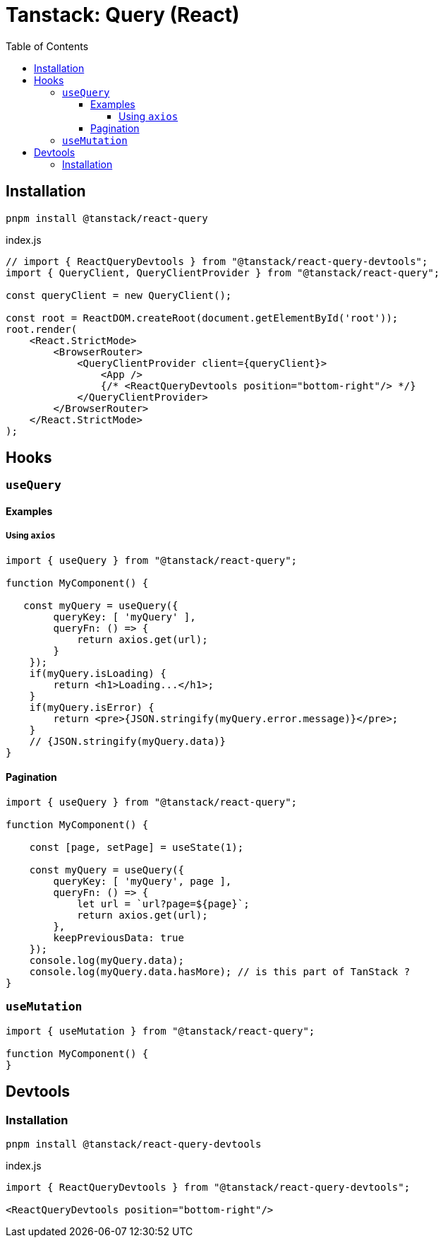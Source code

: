 = Tanstack: Query (React)
:toc: left
:toclevels: 8

== Installation

[source,bash]
----
pnpm install @tanstack/react-query
----

[source,javascript,title="index.js"]
----
// import { ReactQueryDevtools } from "@tanstack/react-query-devtools";
import { QueryClient, QueryClientProvider } from "@tanstack/react-query";

const queryClient = new QueryClient();

const root = ReactDOM.createRoot(document.getElementById('root'));
root.render(
    <React.StrictMode>
        <BrowserRouter>
            <QueryClientProvider client={queryClient}>
                <App />
                {/* <ReactQueryDevtools position="bottom-right"/> */}
            </QueryClientProvider>
        </BrowserRouter>
    </React.StrictMode>
);
----

== Hooks

=== `useQuery`

==== Examples

===== Using `axios`

[source,javascript]
----
import { useQuery } from "@tanstack/react-query";

function MyComponent() {

   const myQuery = useQuery({
        queryKey: [ 'myQuery' ], 
        queryFn: () => {
            return axios.get(url);
        }
    });
    if(myQuery.isLoading) {
        return <h1>Loading...</h1>;
    }
    if(myQuery.isError) {
        return <pre>{JSON.stringify(myQuery.error.message)}</pre>;
    }
    // {JSON.stringify(myQuery.data)}
}
----

==== Pagination

[source,javascript,title=""]
----
import { useQuery } from "@tanstack/react-query";

function MyComponent() {

    const [page, setPage] = useState(1);

    const myQuery = useQuery({
        queryKey: [ 'myQuery', page ], 
        queryFn: () => {
            let url = `url?page=${page}`;
            return axios.get(url);
        }, 
        keepPreviousData: true
    });
    console.log(myQuery.data);
    console.log(myQuery.data.hasMore); // is this part of TanStack ?
}
----

=== `useMutation`

[source,javascript]
----
import { useMutation } from "@tanstack/react-query";

function MyComponent() {
}
----

== Devtools

=== Installation

[source,bash]
----
pnpm install @tanstack/react-query-devtools
----

[source,javascript,title="index.js"]
----
import { ReactQueryDevtools } from "@tanstack/react-query-devtools";

<ReactQueryDevtools position="bottom-right"/>
----